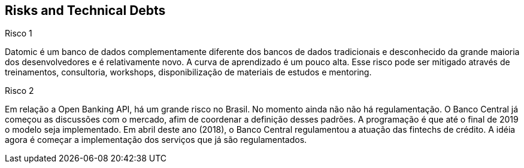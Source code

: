 [[section-technical-risks]]
== Risks and Technical Debts


[role="arc42help"]
****
.Risco 1

Datomic é um banco de dados complementamente diferente dos bancos de dados tradicionais e desconhecido da grande maioria
dos desenvolvedores e é relativamente novo. A curva de aprendizado é um pouco alta. Esse risco pode ser mitigado através
de treinamentos, consultoria, workshops, disponibilização de materiais de estudos e mentoring.
****

****
.Risco 2



Em relação a Open Banking API, há um grande risco no Brasil. No momento ainda não não há regulamentação. O Banco Central
já começou as discussões com o mercado, afim de coordenar a definição desses padrões. A programação é que até o final de
2019 o modelo seja implementado. Em abril deste ano (2018), o Banco Central regulamentou a atuação das fintechs de
crédito. A idéia agora é começar a implementação dos serviços que já são regulamentados.
****
